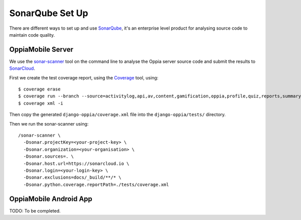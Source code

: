 SonarQube Set Up
==================

There are different ways to set up and use `SonarQube <https://www.sonarqube.org/>`_, 
it's an enterprise level product for analysing source code to maintain code 
quality.

OppiaMobile Server
------------------------

We use the `sonar-scanner <https://docs.sonarqube.org/display/SCAN/Analyzing+with+SonarQube+Scanner>`_ 
tool on the command line to analyse the Oppia server source code and submit the 
results to `SonarCloud <https://sonarcloud.io/dashboard?id=django_oppia>`_.

First we create the test coverage report, using the `Coverage <https://coverage.readthedocs.io/en/latest/index.html>`_ 
tool, using::

	$ coverage erase
	$ coverage run --branch --source=activitylog,api,av,content,gamification,oppia,profile,quiz,reports,summary,viz manage.py test
	$ coverage xml -i
	
Then copy the generated ``django-oppia/coverage.xml`` file into the 
``django-oppia/tests/`` directory.

Then we run the sonar-scanner using::

	/sonar-scanner \
	  -Dsonar.projectKey=<your-project-key> \
	  -Dsonar.organization=<your-organisation> \
	  -Dsonar.sources=. \
	  -Dsonar.host.url=https://sonarcloud.io \
	  -Dsonar.login=<your-login-key> \
	  -Dsonar.exclusions=docs/_build/**/* \
	  -Dsonar.python.coverage.reportPath=./tests/coverage.xml
	  
OppiaMobile Android App
------------------------

TODO: To be completed.
